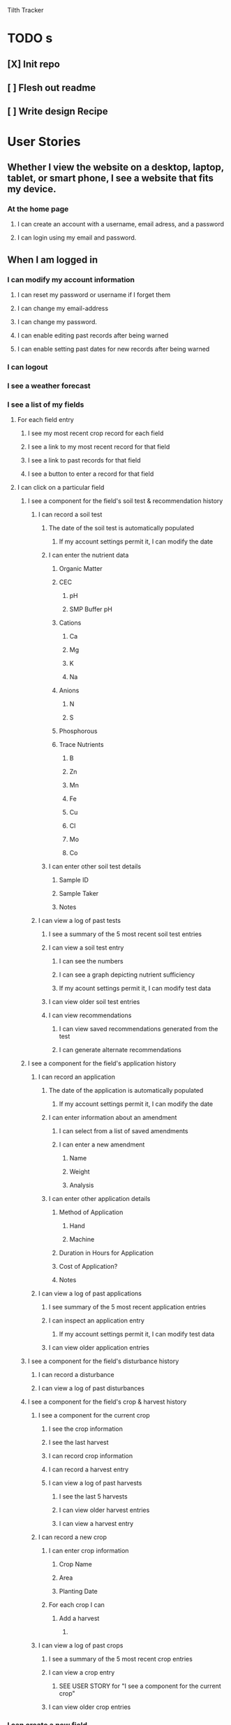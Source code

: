 Tilth Tracker

* TODO s
** [X] Init repo
** [ ] Flesh out readme
** [ ] Write design Recipe


* User Stories
** Whether I view the website on a desktop, laptop, tablet, or smart phone, I see a website that fits my device.
*** At the home page
**** I can create an account with a username, email adress, and a password
**** I can login using my email and password.
** When I am logged in
*** I can modify my account information
**** I can reset my password or username if I forget them
**** I can change my email-address
**** I can change my password.
**** I can enable editing past records after being warned
**** I can enable setting past dates for new records after being warned
*** I can logout
*** I see a weather forecast
*** I see a list of my fields
**** For each field entry
***** I see my most recent crop record for each field
***** I see a link to my most recent record for that field
***** I see a link to past records for that field
***** I see a button to enter a record for that field
**** I can click on a particular field
***** I see a component for the field's soil test & recommendation history
****** I can record a soil test
******* The date of the soil test is automatically populated
******** If my account settings permit it, I can modify the date
******* I can enter the nutrient data
******** Organic Matter
******** CEC
********* pH
********* SMP Buffer pH
******** Cations
********* Ca
********* Mg
********* K
********* Na
******** Anions
********* N
********* S
******** Phosphorous
******** Trace Nutrients
********* B
********* Zn
********* Mn
********* Fe
********* Cu
********* Cl
********* Mo
********* Co
******* I can enter other soil test details
******** Sample ID
******** Sample Taker
******** Notes
****** I can view a log of past tests
******* I see a summary of the 5 most recent soil test entries
******* I can view a soil test entry
******** I can see the numbers
******** I can see a graph depicting nutrient sufficiency
******** If my acount settings permit it, I can modify test data
******* I can view older soil test entries
******* I can view recommendations
******** I can view saved recommendations generated from the test
******** I can generate alternate recommendations
***** I see a component for the field's application history
****** I can record an application
******* The date of the application is automatically populated
******** If my account settings permit it, I can modify the date
******* I can enter information about an amendment
******** I can select from a list of saved amendments
******** I can enter a new amendment
********* Name
********* Weight
********* Analysis
******* I can enter other application details
******** Method of Application
********* Hand
********* Machine
******** Duration in Hours for Application
******** Cost of Application?
******** Notes
****** I can view a log of past applications
******* I see summary of the 5 most recent application entries
******* I can inspect an application entry
******** If my account settings permit it, I can modify test data
******* I can view older application entries
***** I see a component for the field's disturbance history
****** I can record a disturbance
****** I can view a log of past disturbances
***** I see a component for the field's crop & harvest history
****** I see a component for the current crop
******* I see the crop information
******* I see the last harvest
******* I can record crop information
******* I can record a harvest entry
******* I can view a log of past harvests
******** I see the last 5 harvests
******** I can view older harvest entries
******** I can view a harvest entry
****** I can record a new crop
******* I can enter crop information
******** Crop Name
******** Area
******** Planting Date
******* For each crop I can 
******** Add a harvest
********* 
****** I can view a log of past crops
******* I see a summary of the 5 most recent crop entries
******* I can view a crop entry
******** SEE USER STORY for "I see a component for the current crop"
******* I can view older crop entries
*** I can create a new field
**** What is the name of the field?
**** Where is the field?
**** What is it's aspect?
**** Soil test History?
**** Application History?
**** Tillage History?
**** Crop and Yield History

* Labor Estimates [135h]

| Phase              | Hours |
|--------------------+-------|
| User Stories       |    10 |
| Recipe             |    15 |
| Content Generation |    15 |
| Business Logic     |    25 |
| Routing            |    15 |
| Database Wiring    |    15 |
| UI Customization   |    25 |
| Deployment         |    25 |
|--------------------+-------|
| Total              |   145 |
|--------------------+-------|


* Design Recipe
** Wireframes
** Routing
** Components
** Data Models
** API
** Middleware
** Controllers
** Server Architecture


* notes
** features
*** field map with canvass polygon grid
*** data viz changes in nutrients over time
*** integrate with NRCS Woil Web
*** have an enterprise facing api, customers as a heading above fields but below account
*** 
